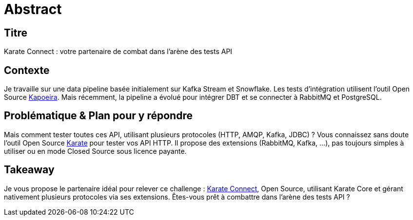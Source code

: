 = Abstract

== Titre
Karate Connect : votre partenaire de combat dans l'arène des tests API

== Contexte
Je travaille sur une data pipeline basée initialement sur Kafka Stream et Snowflake. Les tests d'intégration utilisent l'outil Open Source https://github.com/lectra-tech/kapoeira[Kapoeira^].
Mais récemment, la pipeline a évolué pour intégrer DBT et se connecter à RabbitMQ et PostgreSQL.

== Problématique & Plan pour y répondre
Mais comment tester toutes ces API, utilisant plusieurs protocoles (HTTP, AMQP, Kafka, JDBC) ?
Vous connaissez sans doute l'outil Open Source https://github.com/karatelabs/karate[Karate^] pour tester vos API HTTP.
Il propose des extensions (RabbitMQ, Kafka, ...), pas toujours simples à utiliser ou en mode Closed Source sous licence payante.

== Takeaway
Je vous propose le partenaire idéal pour relever ce challenge : https://github.com/lectra-tech/karate-connect[Karate Connect^], Open Source, utilisant Karate Core et gérant nativement plusieurs protocoles via ses extensions.
Êtes-vous prêt à combattre dans l'arène des tests API ?

